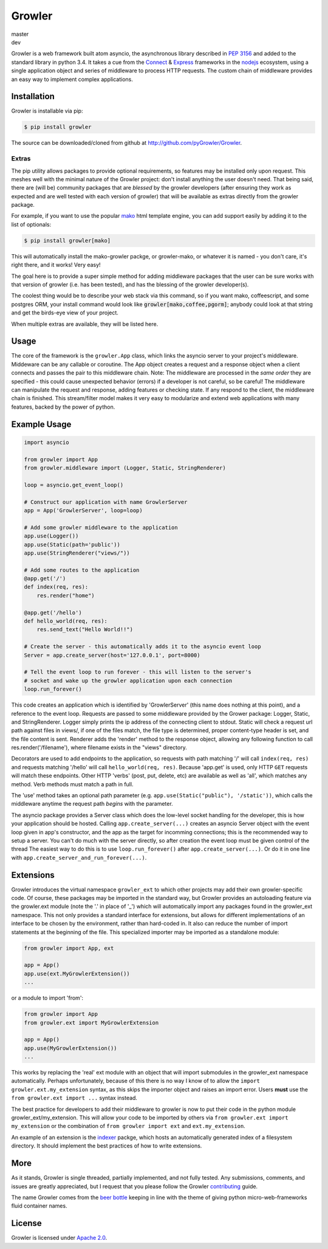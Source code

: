 =======
Growler
=======

master
   |version-master| |travis-master| |coveralls-master|

dev
   |travis-dev| |coveralls-dev|

Growler is a web framework built atom asyncio, the asynchronous library described in `PEP
3156`_ and added to the standard library in python 3.4.
It takes a cue from the `Connect`_ & `Express`_ frameworks in the `nodejs`_ ecosystem, using a
single application object and series of middleware to process HTTP requests.
The custom chain of middleware provides an easy way to implement complex applications.

Installation
------------

Growler is installable via pip:

.. code:: bash

    $ pip install growler

The source can be downloaded/cloned from github at http://github.com/pyGrowler/Growler.

Extras
~~~~~~

The pip utility allows packages to provide optional requirements, so features may be installed
only upon request.
This meshes well with the minimal nature of the Growler project: don't install anything the
user doesn't need.
That being said, there are (will be) community packages that are *blessed* by the growler
developers (after ensuring they work as expected and are well tested with each version of
growler) that will be available as extras directly from the growler package.

For example, if you want to use the popular `mako`_ html
template engine, you can add support easily by adding it to the list of optionals:

.. code:: bash

    $ pip install growler[mako]

This will automatically install the mako-growler packge, or growler-mako, or whatever it is
named - you don't care, it's right there, and it works! Very easy!

The goal here is to provide a super simple method for adding middleware packages that the user
can be sure works with that version of growler (i.e. has been tested), and has the blessing of
the growler developer(s).

The coolest thing would be to describe your web stack via this command, so if you want mako,
coffeescript, and some postgres ORM, your install command would look like
:code:`growler[mako,coffee,pgorm]`; anybody could look at that string and get the birds-eye
view of your project.

When multiple extras are available, they will be listed here.

Usage
-----

The core of the framework is the ``growler.App`` class, which links the asyncio server to your
project's middleware.
Middeware can be any callable or coroutine.
The App object creates a request and a response object when a client connects and passes the
pair to this middleware chain.
Note: The middleware are processed in the *same order* they are specified - this could cause
unexpected behavior (errors) if a developer is not careful, so be careful!
The middleware can manipulate the request and response, adding features or checking state.
If any respond to the client, the middleware chain is finished.
This stream/filter model makes it very easy to modularize and extend web applications with many
features, backed by the power of python.

Example Usage
-------------

.. code:: python

    import asyncio

    from growler import App
    from growler.middleware import (Logger, Static, StringRenderer)

    loop = asyncio.get_event_loop()

    # Construct our application with name GrowlerServer
    app = App('GrowlerServer', loop=loop)

    # Add some growler middleware to the application
    app.use(Logger())
    app.use(Static(path='public'))
    app.use(StringRenderer("views/"))

    # Add some routes to the application
    @app.get('/')
    def index(req, res):
        res.render("home")

    @app.get('/hello')
    def hello_world(req, res):
        res.send_text("Hello World!!")

    # Create the server - this automatically adds it to the asyncio event loop
    Server = app.create_server(host='127.0.0.1', port=8000)

    # Tell the event loop to run forever - this will listen to the server's
    # socket and wake up the growler application upon each connection
    loop.run_forever()


This code creates an application which is identified by 'GrowlerServer' (this name does nothing
at this point), and a reference to the event loop.
Requests are passed to some middleware provided by the Grower package: Logger, Static, and
StringRenderer.
Logger simply prints the ip address of the connecting client to stdout.
Static will check a request url path against files in views/, if one of the files match, the
file type is determined, proper content-type header is set, and the file content is sent.
Renderer adds the 'render' method to the response object, allowing any following function to
call res.render('/filename'), where filename exists in the "views" directory.

Decorators are used to add endpoints to the application, so requests with path matching '/'
will call ``index(req, res)`` and requests matching '/hello' will call ``hello_world(req,
res)``.
Because 'app.get' is used, only HTTP ``GET`` requests will match these endpoints.
Other HTTP 'verbs' (post, put, delete, etc) are available as well as 'all', which matches any
method.
Verb methods must match a path in full.

The 'use' method takes an optional path parameter (e.g.
``app.use(Static("public"), '/static'))``, which calls the middleware anytime the request path
*begins* with the parameter.

The asyncio package provides a Server class which does the low-level socket handling for the
developer, this is how your application should be hosted.
Calling ``app.create_server(...)`` creates an asyncio Server object with the event loop given
in app's constructor, and the app as the target for incomming connections; this is the
recommended way to setup a server.
You can't do much with the server directly, so after creation the event loop must be given
control of the thread
The easiest way to do this is to use ``loop.run_forever()`` after ``app.create_server(...)``.
Or do it in one line with ``app.create_server_and_run_forever(...)``.

Extensions
----------

Growler introduces the virtual namespace ``growler_ext`` to which other projects may add their
own growler-specific code.
Of course, these packages may be imported in the standard way, but Growler provides an
autoloading feature via the growler.ext module (note the '.' in place of '_') which will
automatically import any packages found in the growler_ext namespace.
This not only provides a standard interface for extensions, but allows for different
implementations of an interface to be chosen by the environment, rather than hard-coded in.
It also can reduce the number of import statements at the beginning of the file.
This specialized importer may be imported as a standalone module:

.. code:: python

    from growler import App, ext

    app = App()
    app.use(ext.MyGrowlerExtension())
    ...


or a module to import 'from':

.. code:: python

    from growler import App
    from growler.ext import MyGrowlerExtension

    app = App()
    app.use(MyGrowlerExtension())
    ...

This works by replacing the 'real' ext module with an object that will import submodules in the
growler_ext namespace automatically.
Perhaps unfortunately, because of this there is no way I know of to allow the
``import growler.ext.my_extension`` syntax, as this skips the importer object and raises an
import error.
Users **must** use the ``from growler.ext import ...`` syntax instead.

The best practice for developers to add their middleware to growler is now to put their code in
the python module growler_ext/my_extension.
This will allow your code to be imported by others via ``from growler.ext import my_extension``
or the combination of ``from growler import ext`` and ``ext.my_extension``.

An example of an extension is the `indexer`_ packge, which hosts an automatically generated
index of a filesystem directory.
It should implement the best practices of how to write extensions.

More
----

As it stands, Growler is single threaded, partially implemented, and not fully tested.
Any submissions, comments, and issues are greatly appreciated, but I request that you please
follow the Growler `contributing`_ guide.

The name Growler comes from the `beer bottle`_ keeping in line with the theme of giving
python micro-web-frameworks fluid container names.

License
-------

Growler is licensed under `Apache 2.0`_.


.. _PEP 3156: https://www.python.org/dev/peps/pep-3156/
.. _NodeJS: https://nodejs.org
.. _express: http://expressjs.com
.. _connect: https://github.com/senchalabs/connect
.. _indexer: https://github.com/pyGrowler/growler-indexer
.. _beer bottle: https://en.wikipedia.org/wiki/Growler_%28jug%29
.. _Apache 2.0: http://www.apache.org/licenses/LICENSE-2.0.html
.. _mako: http://www.makotemplates.org/
.. _contributing: https://github.com/pyGrowler/Growler/blob/dev/CONTRIBUTING.rst


.. |version-master| image:: https://img.shields.io/pypi/v/growler.svg
                         :target: https://pypi.python.org/pypi/growler/
                         :alt: Latest PyPI version

.. |travis-master| image:: https://travis-ci.org/pyGrowler/Growler.svg?branch=master
                        :target: https://travis-ci.org/pyGrowler/Growler?branch=master
                        :alt: Testing Report (Master Branch)

.. |travis-dev| image:: https://travis-ci.org/pyGrowler/Growler.svg?branch=dev
                     :target: https://travis-ci.org/pyGrowler/Growler?branch=dev
                     :alt: Testing Report (Master Branch)

.. |coveralls-master| image:: https://coveralls.io/repos/github/pyGrowler/Growler/badge.svg?branch=master
                           :target: https://coveralls.io/github/pyGrowler/Growler?branch=master
                           :alt: Coverage Report

.. |coveralls-dev| image:: https://coveralls.io/repos/github/pyGrowler/Growler/badge.svg?branch=dev
                        :target: https://coveralls.io/github/pyGrowler/Growler?branch=dev
                        :alt: Coverage Report
